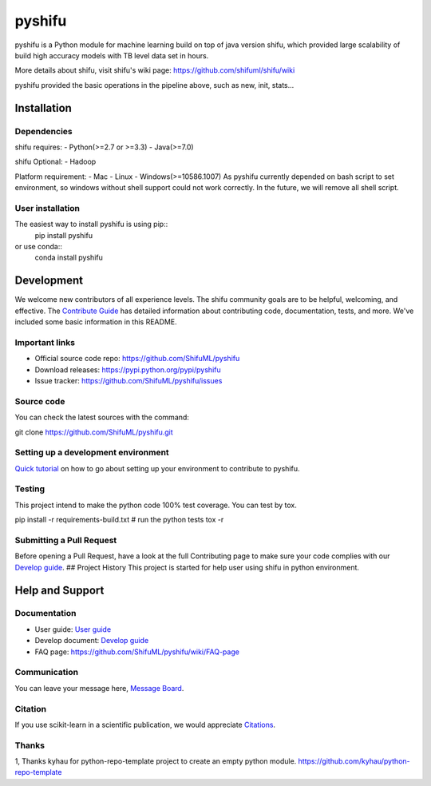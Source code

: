 pyshifu
=======
|Build Status|


pyshifu is a Python module for machine learning build on top of java version shifu, which provided large scalability of
build high accuracy models with TB level data set in hours.

More details about shifu, visit shifu's wiki page: https://github.com/shifuml/shifu/wiki
|Shifu Pipeline|

pyshifu provided the basic operations in the pipeline above, such as new, init, stats...

Installation
------------

Dependencies
~~~~~~~~~~~~

shifu requires:
- Python(>=2.7 or >=3.3)
- Java(>=7.0)

shifu Optional:
- Hadoop

Platform requirement:
- Mac
- Linux
- Windows(>=10586.1007)
As pyshifu currently depended on bash script to set environment, so windows without shell support could not work
correctly. In the future, we will remove all shell script.

User installation
~~~~~~~~~~~~~~~~~

The easiest way to install pyshifu is using pip::
    pip install pyshifu

or use conda::
    conda install pyshifu

Development
-----------

We welcome new contributors of all experience levels. The shifu
community goals are to be helpful, welcoming, and effective. The
`Contribute Guide <http: shifu.ml="" project="" about="" #how-to-contribute="">`__
has detailed information about contributing code, documentation, tests,
and more. We've included some basic information in this README.

Important links
~~~~~~~~~~~~~~~

- Official source code repo: https://github.com/ShifuML/pyshifu
- Download releases: https://pypi.python.org/pypi/pyshifu
- Issue tracker: https://github.com/ShifuML/pyshifu/issues

Source code
~~~~~~~~~~~

You can check the latest sources with the command:

.. code::

git clone https://github.com/ShifuML/pyshifu.git

Setting up a development environment
~~~~~~~~~~~~~~~~~~~~~~~~~~~~~~~~~~~~

`Quick tutorial <doc developers="" guide.md="">`__ on how to go about setting
up your environment to contribute to pyshifu.

Testing
~~~~~~~

This project intend to make the python code 100% test coverage. You can
test by tox.

.. code::

pip install -r requirements-build.txt
# run the python tests
tox -r

Submitting a Pull Request
~~~~~~~~~~~~~~~~~~~~~~~~~

Before opening a Pull Request, have a look at the full Contributing page
to make sure your code complies with our `Develop
guide <doc developers="" guide.md="">`__. ## Project History This project is
started for help user using shifu in python environment.

Help and Support
----------------

Documentation
~~~~~~~~~~~~~

- User guide: `User guide <doc users="" guide.md="">`__
- Develop document: `Develop guide <doc developers="" guide.md="">`__
- FAQ page: https://github.com/ShifuML/pyshifu/wiki/FAQ-page

Communication
~~~~~~~~~~~~~

You can leave your message here, `Message
Board <https: github.com="" shifuml="" pyshifu="" wiki="" message-board="">`__.

Citation
~~~~~~~~

If you use scikit-learn in a scientific publication, we would appreciate
`Citations <https: github.com="" shifuml="" pyshifu="" wiki="" citations="">`__.

Thanks
~~~~~~

1, Thanks kyhau for python-repo-template project to create an empty
python module. https://github.com/kyhau/python-repo-template

.. |Build Status| image:: https://travis-ci.org/wuhaifengdhu/pyshifu.svg?branch=master :target: https://travis-ci.org/wuhaifengdhu/pyshifu
.. |Shifu Pipeline| image:: doc/images/logo/pipline.png